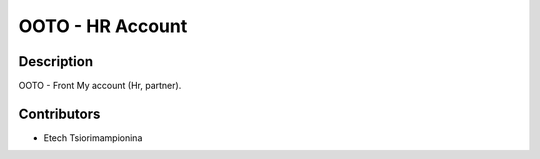 ==========================
OOTO - HR Account
==========================

Description
-----------

OOTO - Front My account (Hr, partner).

Contributors
------------

* Etech Tsiorimampionina